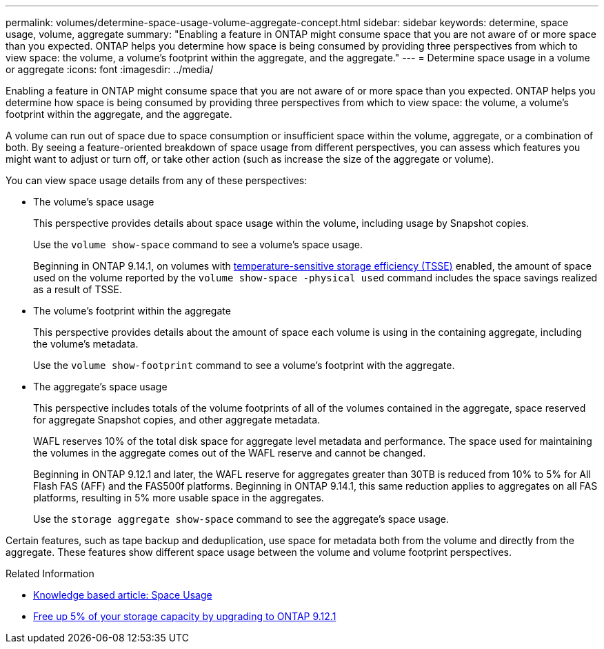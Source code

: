 ---
permalink: volumes/determine-space-usage-volume-aggregate-concept.html
sidebar: sidebar
keywords: determine, space usage, volume, aggregate
summary: "Enabling a feature in ONTAP might consume space that you are not aware of or more space than you expected. ONTAP helps you determine how space is being consumed by providing three perspectives from which to view space: the volume, a volume’s footprint within the aggregate, and the aggregate."
---
= Determine space usage in a volume or aggregate
:icons: font
:imagesdir: ../media/

[.lead]
Enabling a feature in ONTAP might consume space that you are not aware of or more space than you expected. ONTAP helps you determine how space is being consumed by providing three perspectives from which to view space: the volume, a volume's footprint within the aggregate, and the aggregate.

A volume can run out of space due to space consumption or insufficient space within the volume, aggregate, or a combination of both. By seeing a feature-oriented breakdown of space usage from different perspectives, you can assess which features you might want to adjust or turn off, or take other action (such as increase the size of the aggregate or volume).

You can view space usage details from any of these perspectives:

* The volume's space usage
+
This perspective provides details about space usage within the volume, including usage by Snapshot copies.
+
Use the `volume show-space` command to see a volume's space usage.
+
Beginning in ONTAP 9.14.1, on volumes with xref:enable-temperature-sensitive-efficiency-concept.html[temperature-sensitive storage efficiency (TSSE)] enabled, the amount of space used on the volume reported by the `volume show-space -physical used` command includes the space savings realized as a result of TSSE.

* The volume's footprint within the aggregate
+
This perspective provides details about the amount of space each volume is using in the containing aggregate, including the volume's metadata.
+
Use the `volume show-footprint` command to see a volume's footprint with the aggregate.

* The aggregate's space usage
+
This perspective includes totals of the volume footprints of all of the volumes contained in the aggregate, space reserved for aggregate Snapshot copies, and other aggregate metadata.
+
WAFL reserves 10% of the total disk space for aggregate level metadata and performance.  The space used for maintaining the volumes in the aggregate comes out of the WAFL reserve and cannot be changed.  
+
Beginning in ONTAP 9.12.1 and later, the WAFL reserve for aggregates greater than 30TB is reduced from 10% to 5% for All Flash FAS (AFF) and the FAS500f platforms.  Beginning in ONTAP 9.14.1, this same reduction applies to aggregates on all FAS platforms, resulting in 5% more usable space in the aggregates.
+
Use the `storage aggregate show-space` command to see the aggregate's space usage.

Certain features, such as tape backup and deduplication, use space for metadata both from the volume and directly from the aggregate. These features show different space usage between the volume and volume footprint perspectives.

.Related Information

* link:https://kb.netapp.com/Advice_and_Troubleshooting/Data_Storage_Software/ONTAP_OS/Space_Usage[Knowledge based article: Space Usage]
* link:https://www.netapp.com/blog/free-up-storage-capacity-upgrade-ontap/[Free up 5% of your storage capacity by upgrading to ONTAP 9.12.1] 


// 2023 Nov 02, Jira 1227
// 2023 Nov 02, Jira 1119
// 2023 Feb 07, ONTAPDOC594
